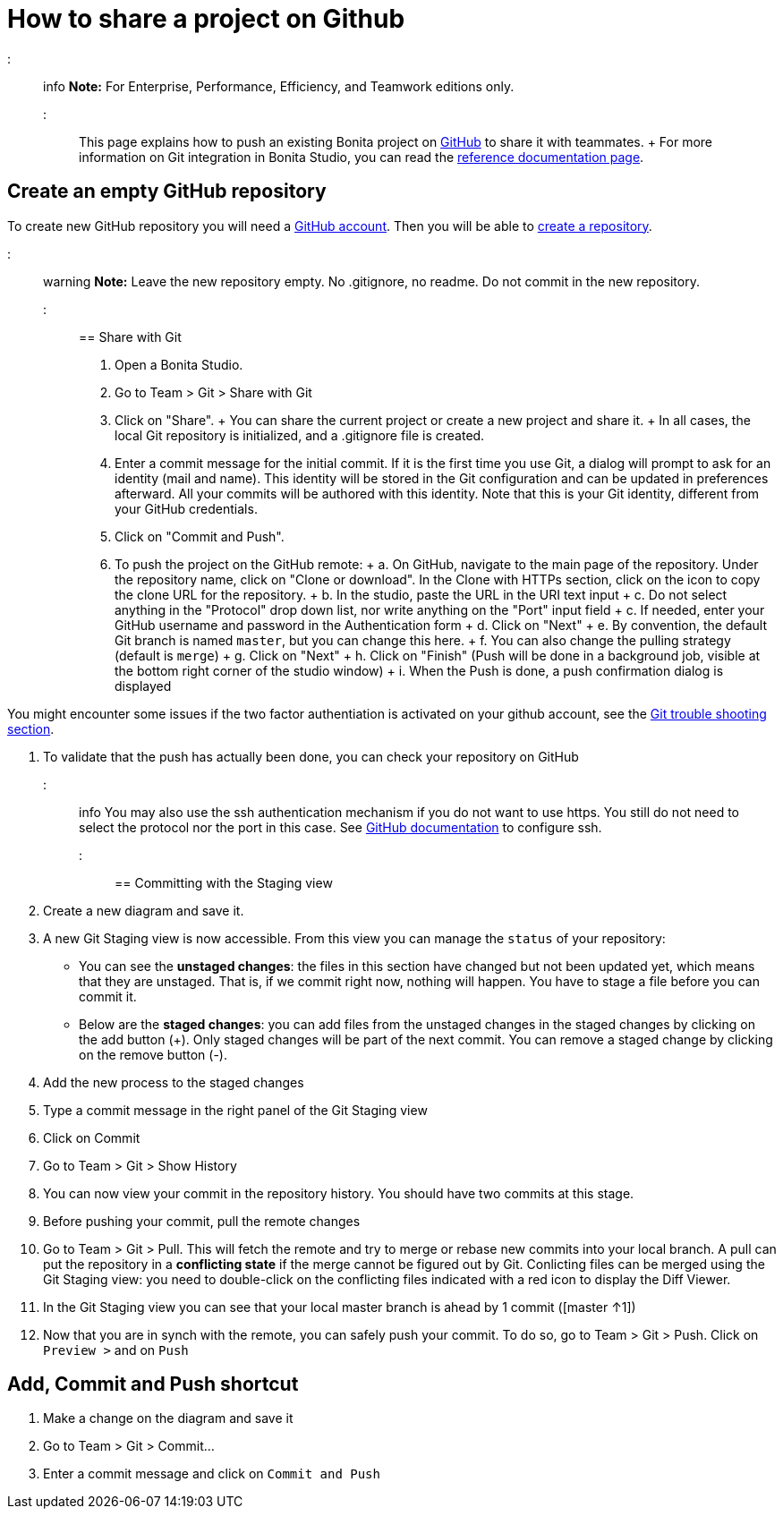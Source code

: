 = How to share a project on Github

::: info *Note:* For Enterprise, Performance, Efficiency, and Teamwork editions only.
:::

This page explains how to push an existing Bonita project on https://github.com/[GitHub] to share it with teammates.
+ For more information on Git integration in Bonita Studio, you can read the link:workspaces-and-repositories.md#git[reference documentation page].

== Create an empty GitHub repository

To create new GitHub repository you will need a https://help.github.com/articles/signing-up-for-a-new-github-account/[GitHub account].
Then you will be able to https://help.github.com/articles/create-a-repo/[create a repository].

::: warning *Note:* Leave the new repository empty.
No .gitignore, no readme.
Do not commit in the new repository.
:::

== Share with Git

. Open a Bonita Studio.
. Go to Team > Git > Share with Git
. Click on "Share".
+   You can share the current project or create a new project and share it.
+   In all cases, the local Git repository is initialized, and a .gitignore file is created.
. Enter a commit message for the initial commit.
If it is the first time you use Git, a dialog will prompt to ask for an identity (mail and name).
This identity will be stored in the Git configuration and can be updated in preferences afterward.
All your commits will be authored with this identity.
Note that this is your Git identity, different from your GitHub credentials.
. Click on "Commit and Push".
. To push the project on the GitHub remote: + a.
On GitHub, navigate to the main page of the repository.
Under the repository name, click on "Clone or download".
In the Clone with HTTPs section, click on the icon to copy the clone URL for the repository.
+ b.
In the studio, paste the URL in the URI text input + c.
Do not select anything in the "Protocol" drop down list, nor write anything on the "Port" input field + c.
If needed, enter your GitHub username and password in the Authentication form + d.
Click on "Next" + e.
By convention, the default Git branch is named `master`, but you can change this here.
+ f.
You can also change the pulling strategy (default is `merge`) + g.
Click on "Next" + h.
Click on "Finish" (Push will be done in a background job, visible at the bottom right corner of the studio window) + i.
When the Push is done, a push confirmation dialog is displayed

You might encounter some issues if the two factor authentiation is activated on your github account, see the link:workspaces-and-repositories.md#git-troubleshooting[Git trouble shooting section].

. To validate that the push has actually been done, you can check your repository on GitHub

::: info You may also use the ssh authentication mechanism if you do not want to use https.
You still do not need to select the protocol nor the port in this case.
See https://help.github.com/articles/connecting-to-github-with-ssh/[GitHub documentation] to configure ssh.
:::

== Committing with the Staging view

. Create a new diagram and save it.
. A new Git Staging view is now accessible.
From this view you can manage the `status` of your repository:
 ** You can see the *unstaged changes*: the files in this section have changed but not been updated yet, which means that they are unstaged.
That is, if we commit right now, nothing will happen.
You have to stage a file before you can commit it.
 ** Below are the *staged changes*: you can add files from the unstaged changes in the staged changes by clicking on the add button (+).
Only staged changes will be part of the next commit.
You can remove a staged change by clicking on the remove button (-).
. Add the new process to the staged changes
. Type a commit message in the right panel of the Git Staging view
. Click on Commit
. Go to Team > Git > Show History
. You can now view your commit in the repository history.
You should have two commits at this stage.
. Before pushing your commit, pull the remote changes
. Go to Team > Git > Pull.
This will fetch the remote and try to merge or rebase new commits into your local branch.
A pull can put the repository in a *conflicting state* if the merge cannot be figured out by Git.
Conlicting files can be merged using the Git Staging view: you need to double-click on the conflicting files indicated with a red icon to display the Diff Viewer.
. In the Git Staging view you can see that your local master branch is ahead by 1 commit ([master ↑1])
. Now that you are in synch with the remote, you can safely push your commit.
To do so, go to Team > Git > Push.
Click on `Preview >` and on `Push`

== Add, Commit and Push shortcut

. Make a change on the diagram and save it
. Go to Team > Git > Commit...
. Enter a commit message and click on `Commit and Push`
